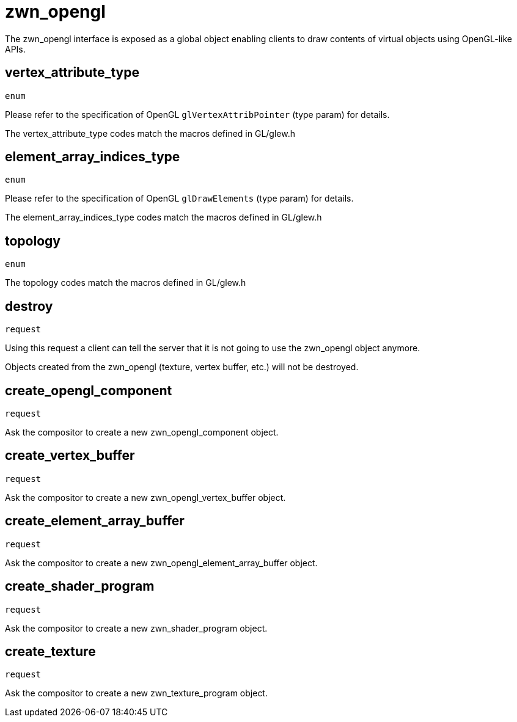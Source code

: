 = zwn_opengl

The zwn_opengl interface is exposed as a global object enabling clients to draw
contents of virtual objects using OpenGL-like APIs.

== vertex_attribute_type
`enum`

Please refer to the specification of OpenGL `glVertexAttribPointer` (type param)
for details.

The vertex_attribute_type codes match the macros defined in GL/glew.h

== element_array_indices_type
`enum`

Please refer to the specification of OpenGL `glDrawElements` (type param)
for details.

The element_array_indices_type codes match the macros defined in GL/glew.h

== topology
`enum`

The topology codes match the macros defined in GL/glew.h

== destroy
`request`

Using this request a client can tell the server that it is not going to use the
zwn_opengl object anymore.

Objects created from the zwn_opengl (texture, vertex buffer, etc.) will not be destroyed.

== create_opengl_component
`request`

Ask the compositor to create a new zwn_opengl_component object.

== create_vertex_buffer
`request`

Ask the compositor to create a new zwn_opengl_vertex_buffer object.

== create_element_array_buffer
`request`

Ask the compositor to create a new zwn_opengl_element_array_buffer object.

== create_shader_program
`request`

Ask the compositor to create a new zwn_shader_program object.

== create_texture
`request`

Ask the compositor to create a new zwn_texture_program object.
